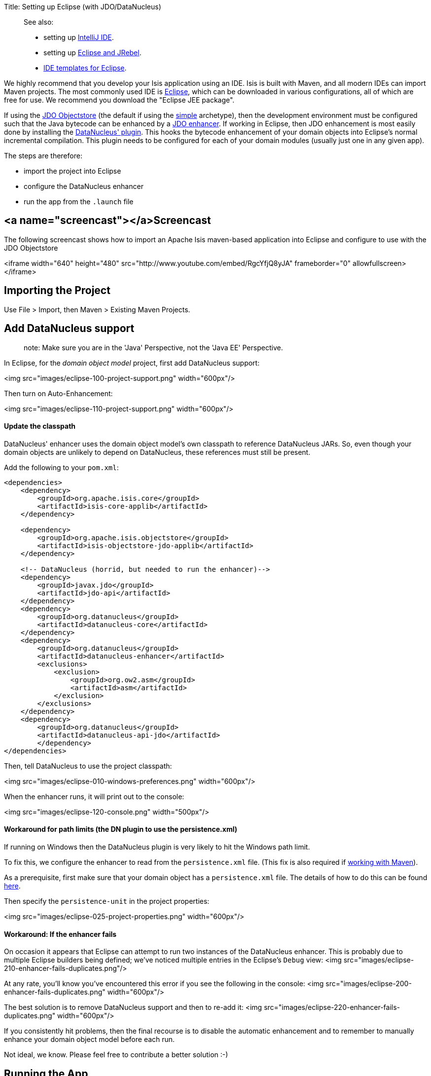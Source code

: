 Title: Setting up Eclipse (with JDO/DataNucleus)

____

See also:

* setting up link:./intellij.html[IntelliJ IDE].
* setting up link:../../../other/jrebel.html[Eclipse and JRebel].
* link:../../resources/editor-templates.html[IDE templates for Eclipse].

____

We highly recommend that you develop your Isis application using an IDE. Isis is built with Maven, and all modern IDEs can import Maven projects. The most commonly used IDE is http://www.eclipse.org[Eclipse], which can be downloaded in various configurations, all of which are free for use. We recommend you download the "Eclipse JEE package".

If using the link:../../../components/objectstores/jdo/about.html[JDO Objectstore] (the default if using the link:../simple-archetype.html[simple] archetype), then the development environment must be configured such that the Java bytecode can be enhanced by a http://db.apache.org/jdo/enhancement.html[JDO enhancer]. If working in Eclipse, then JDO enhancement is most easily done by installing the http://www.datanucleus.org/products/datanucleus/jdo/guides/eclipse.html[DataNucleus' plugin]. This hooks the bytecode enhancement of your domain objects into Eclipse's normal incremental compilation. This plugin needs to be configured for each of your domain modules (usually just one in any given app).

The steps are therefore:

* import the project into Eclipse
* configure the DataNucleus enhancer
* run the app from the `.launch` file

== <a name="screencast"></a>Screencast

The following screencast shows how to import an Apache Isis maven-based application into Eclipse and configure to use with the JDO Objectstore

<iframe width="640" height="480" src="http://www.youtube.com/embed/RgcYfjQ8yJA" frameborder="0" allowfullscreen></iframe>

== Importing the Project

Use File &gt; Import, then Maven &gt; Existing Maven Projects.

== Add DataNucleus support

____

note:
Make sure you are in the 'Java' Perspective, not the 'Java EE' Perspective. 

____

In Eclipse, for the _domain object model_ project, first add DataNucleus support:

<img src="images/eclipse-100-project-support.png"  width="600px"/>

Then turn on Auto-Enhancement:

<img src="images/eclipse-110-project-support.png"  width="600px"/>

==== Update the classpath

DataNucleus' enhancer uses the domain object model's own classpath to reference DataNucleus JARs. So, even though your domain objects are unlikely to depend on DataNucleus, these references must still be present.

Add the following to your `pom.xml`:

[source]
----
<dependencies>
    <dependency>
        <groupId>org.apache.isis.core</groupId>
        <artifactId>isis-core-applib</artifactId>
    </dependency>

    <dependency>
        <groupId>org.apache.isis.objectstore</groupId>
        <artifactId>isis-objectstore-jdo-applib</artifactId>
    </dependency>

    <!-- DataNucleus (horrid, but needed to run the enhancer)-->
    <dependency>
        <groupId>javax.jdo</groupId>
        <artifactId>jdo-api</artifactId>
    </dependency>
    <dependency>
        <groupId>org.datanucleus</groupId>
        <artifactId>datanucleus-core</artifactId>
    </dependency>
    <dependency>
        <groupId>org.datanucleus</groupId>
        <artifactId>datanucleus-enhancer</artifactId>
        <exclusions>
            <exclusion>
                <groupId>org.ow2.asm</groupId>
                <artifactId>asm</artifactId>
            </exclusion>
        </exclusions>
    </dependency>
    <dependency>
        <groupId>org.datanucleus</groupId>
        <artifactId>datanucleus-api-jdo</artifactId>
        </dependency>
</dependencies>
----

Then, tell DataNucleus to use the project classpath:

<img src="images/eclipse-010-windows-preferences.png" width="600px"/>

When the enhancer runs, it will print out to the console:

<img src="images/eclipse-120-console.png" width="500px"/>

==== Workaround for path limits (the DN plugin to use the persistence.xml)

If running on Windows then the DataNucleus plugin is very likely to hit the Windows path limit.

To fix this, we configure the enhancer to read from the `persistence.xml` file. (This fix is also required if link:../../../components/objectstores/jdo/datanucleus-and-maven.html[working with Maven]).

As a prerequisite, first make sure that your domain object has a `persistence.xml` file. The details of how to do this can be found link:../../../components/objectstores/jdo/persistence_xml.html[here].

Then specify the `persistence-unit` in the project properties:

<img src="images/eclipse-025-project-properties.png"  width="600px"/>

==== Workaround: If the enhancer fails

On occasion it appears that Eclipse can attempt to run two instances of the DataNucleus enhancer. This is probably due to multiple Eclipse builders being defined; we've noticed multiple entries in the Eclipse's `Debug` view:
<img src="images/eclipse-210-enhancer-fails-duplicates.png"/>

At any rate, you'll know you've encountered this error if you see the following in the console:
<img src="images/eclipse-200-enhancer-fails-duplicates.png" width="600px"/>

The best solution is to remove DataNucleus support and then to re-add it:
<img src="images/eclipse-220-enhancer-fails-duplicates.png"  width="600px"/>

If you consistently hit problems, then the final recourse is to disable the automatic enhancement and to remember to manually enhance your domain object model before each run. 

Not ideal, we know. Please feel free to contribute a better solution :-)

== Running the App

The simpleapp archetype automatically provides a `.launch` configurations in the `webapp` module. You can therefore very simply run the application by right-clicking on one of these files, and choosing "Run As…" or "Debug As…".

____

the screencast shows this in action.

____

== Other domain projects.

There is nothing to prevent you having multiple domain projects. You might want to do such that each domain project corresponds to a http://www.methodsandtools.com/archive/archive.php?id=97p2[DDD module], thus guaranteeing that there are no cyclic dependencies between your modules.

If you do this, make sure that each project has its own `persistence.xml` file.

And, remember also to configure Eclipse's DataNucleus plugin for these other domain projects.

==== JDO Applib domain projects.

The JDO objectstore also defines some of its own persistable domain entities, these being used in its implementation of the link:../../../components/objectstores/jdo/services/publishing-service-jdo.html[Publishing Service] and the link:../../../components/objectstores/jdo/services/settings-services-jdo.html[Settings Services]. These persistable domain entities are defined in the JDO applib, and must be enhanced.

If just using released versions of Isis, then there is nothing to be done.

However, if building Isis from source code and in Eclipse, and if you plan to use either of these services, then you must also configure Eclipse's DataNucleus plugin.

As noted in the link:../../../components/objectstores/jdo/persistence_xml.html[page describing persistence.xml], the `persistence-unit` name is: `jdo-applib`. You should therefore configure the enhance the DataNucleus enhancer for the `isis-objectstore-jdo-applib` project, and configure the plugin as shown below:

<img src="images/jdo-applib-dn-project-configuration.png"  width="600px"/>